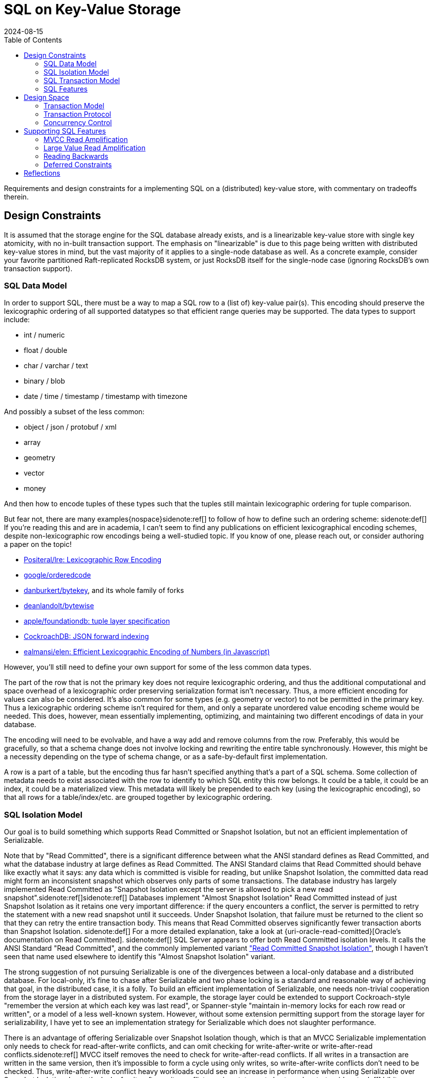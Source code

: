 = SQL on Key-Value Storage
:revdate: 2024-08-15
:draft: true
:toc: right
:bibtex-file: 2024-sql-on-kv-storage.bib

Requirements and design constraints for a implementing SQL on a (distributed) key-value store, with commentary on tradeoffs therein.

== Design Constraints

////
Design Constraints
- Givens
  - linearizable key-value store
- need to support SQL datatypes and objects
  - How to map SQL row to KV
    - lexicographic encoding
  - How to represent indexes, materialized views
////

It is assumed that the storage engine for the SQL database already exists, and
is a linearizable key-value store with single key atomicity, with no in-built
transaction support.  The emphasis on "linearizable" is due to this page being
written with distributed key-value stores in mind, but the vast majority of it
applies to a single-node database as well.  As a concrete example, consider
your favorite partitioned Raft-replicated RocksDB system, or just RocksDB
itself for the single-node case (ignoring RocksDB's own transaction support).

=== SQL Data Model

In order to support SQL, there must be a way to map a SQL row to a (list of) key-value pair(s).
This encoding should preserve the lexicographic ordering of all supported datatypes so that efficient range queries may be supported.
The data types to support include:

- int / numeric
- float / double
- char / varchar / text
- binary / blob
- date / time / timestamp / timestamp with timezone

And possibly a subset of the less common:

- object / json / protobuf / xml
- array
- geometry
- vector
- money

And then how to encode tuples of these types such that the tuples still maintain lexicographic ordering for tuple comparison.

But fear not, there are many examples{nospace}sidenote:ref[] to follow of how to define such an ordering scheme:
[.aside]#sidenote:def[] If you're reading this and are in academia, I can't seem to find any publications on efficient lexicographical encoding schemes, despite non-lexicographic row encodings being a well-studied topic.  If you know of one, please reach out, or consider authoring a paper on the topic!#

- https://github.com/Positeral/lre[Positeral/lre: Lexicographic Row Encoding]
- https://pkg.go.dev/github.com/google/orderedcode[google/orderedcode]
- https://github.com/danburkert/bytekey[danburkert/bytekey], and its whole family of forks
- https://github.com/deanlandolt/bytewise[deanlandolt/bytewise]
- https://github.com/apple/foundationdb/blob/main/design/tuple.md[apple/foundationdb: tuple layer specification]
- https://github.com/cockroachdb/cockroach/blob/master/docs/tech-notes/jsonb_forward_indexing.md[CockroachDB: JSON forward indexing]
- https://github.com/ealmansi/elen[ealmansi/elen: Efficient Lexicographic Encoding of Numbers (in Javascript)]

However, you'll still need to define your own support for some of the less common data types.

The part of the row that is not the primary key does not require lexicographic ordering, and thus the additional computational and space overhead of a lexicographic order preserving serialization format isn't necessary.
Thus, a more efficient encoding for values can also be considered.
It's also common for some types (e.g. geometry or vector) to not be permitted in the primary key.
Thus a lexicographic ordering scheme isn't required for them, and only a separate unordered value encoding scheme would be needed.
This does, however, mean essentially implementing, optimizing, and maintaining two different encodings of data in your database.

The encoding will need to be evolvable, and have a way add and remove columns from the row.
Preferably, this would be gracefully, so that a schema change does not involve locking and rewriting the entire table synchronously.
However, this might be a necessity depending on the type of schema change, or as a safe-by-default first implementation.

A row is a part of a table, but the encoding thus far hasn't specified anything that's a part of a SQL schema.
Some collection of metadata needs to exist associated with the row to identify to which SQL entity this row belongs.
It could be a table, it could be an index, it could be a materialized view.
This metadata will likely be prepended to each key (using the lexicographic encoding), so that all rows for a table/index/etc. are grouped together by lexicographic ordering.

=== SQL Isolation Model

:uri-oracle-read-committed: https://docs.oracle.com/cd/E25054_01/server.1111/e25789/consist.htm#BABEIHGJ
:uri-read-committed-si: https://sqlperformance.com/2014/05/t-sql-queries/read-committed-snapshot-isolation

////
- need to support the SQL isolation model
  - need to support reading old versions
  - even read committed isn't read committed
  - implies some form of MVCC necessary
    - or Oracle/MySQL/OrioleDB style undo log
  - RC/SI needs w-w conflict detection
  - serializable needs r-w (and w-w?)
////

Our goal is to build something which supports Read Committed or Snapshot Isolation, but not an efficient implementation of Serializable.

Note that by "Read Committed", there is a significant difference between what the ANSI standard defines as Read Committed, and what the database industry at large defines as Read Committed.  The ANSI Standard claims that Read Committed should behave like exactly what it says: any data which is committed is visible for reading, but unlike Snapshot Isolation, the committed data read might form an inconsistent snapshot which observes only parts of some transactions.  The database industry has largely implemented Read Committed as "Snapshot Isolation except the server is allowed to pick a new read snapshot".sidenote:ref[]sidenote:ref[]
Databases implement "Almost Snapshot Isolation" Read Committed instead of just Snapshot Isolation as it retains one very important difference: if the query encounters a conflict, the server is permitted to retry the statement with a new read snapshot until it succeeds.  Under Snapshot Isolation, that failure must be returned to the client so that they can retry the entire transaction body.  This means that Read Committed observes significantly fewer transaction aborts than Snapshot Isolation.
[.aside]#sidenote:def[] For a more detailed explanation, take a look at {uri-oracle-read-comitted}[Oracle's documentation on Read Committed].#
[.aside]#sidenote:def[] SQL Server appears to offer both Read Committed isolation levels.  It calls the ANSI Standard "Read Committed", and the commonly implemented variant {uri-read-committed-si}["Read Committed Snapshot Isolation"], though I haven't seen that name used elsewhere to identify this "Almost Snapshot Isolation" variant.#

The strong suggestion of not pursuing Serializable is one of the divergences between a local-only database and a distributed database.
For local-only, it's fine to chase after Serializable and two phase locking is a standard and reasonable way of achieving that goal, in the distributed case, it is a folly.
To build an efficient implementation of Serializable, one needs non-trivial cooperation from the storage layer in a distributed system.
For example, the storage layer could be extended to support Cockroach-style "remember the version at which each key was last read", or Spanner-style "maintain in-memory locks for each row read or written", or a model of a less well-known system.
However, without some extension permitting support from the storage layer for serializability, I have yet to see an implementation strategy for Serializable which does not slaughter performance.

There is an advantage of offering Serializable over Snapshot Isolation though, which is that an MVCC Serializable implementation only needs to check for read-after-write conflicts, and can omit checking for write-after-write or write-after-read conflicts.sidenote:ref[]  MVCC itself removes the need to check for write-after-read conflicts.  If all writes in a transaction are written in the same version, then it's impossible to form a cycle using only writes, so write-after-write conflicts don't need to be checked. Thus, write-after-write conflict heavy workloads could see an increase in performance when using Serializable over Snapshot Isolation due to the lack of write-after-write conflict causing statement aborts and restarts.
[.aside]#sidenote:def[] bibitem:[CritiqueOfSnapshotIsolation]#

=== SQL Transaction Model

////
- need to support the SQL transaction model
  - transactions are interactive
  - transactions can be multi-step
  - transactions are long running and/or large
////

=== SQL Features

////
- need to support optimizations to support SQL features
  - more on this later
////
Various features in SQL necessitate specific support from the storage layer.
This is a bit of a teaser for later, because part of the 

== Design Space

=== Transaction Model

:uri-postgres-savepoint: https://www.postgresql.org/docs/current/sql-savepoint.html

Most transactional key-value stores offer one-shot transactions.  A collection
of reads and writes form one transaction, and there's no incremental commits or
rollbacks during the transaction execution.  This transaction model is simpler
than that of SQL's, where multiple statements can run within a transaction,
during which statements can be rolled back or potentially re-executed any number
of times.

SQL transaction model is either:

. The beginning of each statement is a savepoint.sidenote:ref[]
  [.aside]#sidenote:def[] Not to be confused with the {uri-postgres-savepoint}[unofficial SQL savepoint feature], but conceptually the same.#
  At any time during execution, the transaction can roll back to the savepoint,
  undoing the effects of a statement.
. Each statement is a nested transaction within the parent SQL transaction.

If the API to the database is async, and the database permits multiple
statements to be running concurrently within the same transaction, then the
nested transaction model needs to be used as savepoints can't support
concurrently executing statements.  If execution can ever restart within a
statement, as part of CTE evaluation or adaptive operators, then there is a
second savepoint or third level of nested transactions that must be planned for.

SQL transactions are also begun without any knowledge of the statements that
will later be run, and the transaction is only ended when a client issues a
`COMMIT` or `ROLLBACK`. This means that the system must support keeping
transactions alive even while no statement related to the transaction is
executing.  The transaction might be long running and write or read a large
amount of data, or it might be a single autocommit statement.

=== Transaction Protocol

////
Transaction Protocol Design Space

- Client-driven 3PC is the standard
  - CRDB, TiDB, YB all have minor variations
  - Most of them call it "2PC", which it is not
  - Follow-on optimization for -1 RTT for small transactions
    - Link the CRDB blog post and Rystsov's blog post

- Actual 2PC?
  - Spanner only
  - Note that this is because they broke the rules
////

Given the necessity of supporting complex, long-running transactions with that
write a large amount of data, there's essentially only one viable high level
strategy for implementation:

. A client starts a transaction by creating a transaction status record in the database
. The client issues writes that are marked as being a part of the pending transaction, with some form of pointer to the transaction status record.
. At the end of each statement and upon transaction commit, the transaction record is marked as committed.

Which is a client-driven three-phase commit algorithm.
Some variation of this is implemented by CockroachDB, TiDB, and YugaByte.

The three most popular distributed SQL databases all using variants of the same transaction protocol isn't a coincidence.
A number of other potential implementation strategies aren't viable given the breadth of what must be supported in SQL.

A client can't locally buffer writes until a statement finishes or a transaction
commits, as a single statement is allowed to write gigabytes of data.
Furthermore, a subsequent statement is allowed to `SELECT` that data, and
potentially involve the uncommitted data in a complex join against existing
committed data, and that means that the server side performing the SQL execution
needs to have access to the data.  Writes from in-progress statements must be
registered with the server.

Most, but not all distributed SQL databases follow this transaction protocol.  However, Spanner notably does not.  Rather than acquire locks via staging pending writes, it acquires an in-memory lock on the leader of the replication group responsible for that key. This is a significantly cheaper operation as the lock is both not replicated and not durable, but that also means that a crash can cause the lock to be lost while the transaction holding it is still executing.  Thus, at transaction commit, Spanner must re-validate that all acquired locks are still held.

And there's still other databases that don't follow it at all, and potentially accept other limitations on what they can do.  VoltDB is very optimized towards single-partition statements, and accepts a very expensive global coordination phase for executing distributed statements.  LeanXcale supports snapshot isolation, but forces staleness.  Spanner buffers all writes in the client and waits until commit, thus placing limits on 

// LeanXcale snapshot isolation but stale
// Spanner didn't allow read-your-writes

=== Concurrency Control

////
Concurrency Control Design Space
- MVCC implemented as a suffix on each key
- Filter for most recent write according to a timestamp
  - CRDB & YB: HLC
  - TiDB: timestamp oracle
- Writes double as locks for the key
  - See percolator, but the idea probably predates that
- Serializable sometimes forsaken
  - CRDB: Serialize writes as of transaction start
    - Makes Serializable cheap, but read-only queries aren't CC-free
  - YB & TiDB: Serialize writes as of transaction end
    - Makes Serializable expensive/unsupported
    - But snapshot reads are CC-free
  - Spanner: Maintain read locks only in memory
    - Provides best of both worlds
    - Except transaction bodies aren't serializable
    - Probably fine as long as hidden by SQL engine
  - There's niches where you can break the rules
    - VoltDB: super fast SQL, but only for single-partition
    - Spanner: Size limits on DMLs.  No read-your-writes in transactions.
- Pessimism not optimism
  - CRDB and TiDB both started with optimistic CC
  - Moved to pessimistic CC

////


== Supporting SQL Features

=== MVCC Read Amplification

////
bibitem:[EvaluationOfMVCC]
////

=== Large Value Read Amplification

=== Reading Backwards

`SELECT min(primary_key) FROM Table` is optimally done with a forward scan.
`SELECT max(primary_key) FROM Table` is optimally done with a reverse scan.
Don't forget that reading backwards is going to be an important thing to support!

Thus, if the solution to MVCC cleanup or 

=== Deferred Constraints

Primary key constraints can be deferred, so data models cannot assume that a primary key is unique.




////

Intermezzio

Put together the design in your head:

class Transaction {
}

class Statement {
}


Implementation Details
 - Here ends our high-level design space analysis
 - Here begins the odd details and squirrly corners involved

- Read Amplification
  - Old versions
    - Range-reads across keys with a lot of 
    - If always reading at most recent recent version (2PL read locking), then Ressi split works great
    - Otherwise, consider bounding the overhead

  - Large value Read Amplification
    - move them out of line

- Write Amplification
  - One row == one key-value
  - Wide columns means N columns = N

- MVCC cleanup
  - Overwritten and deleted versions must be removed somehow
  - If you control or can hook into the storage, it's a very good idea to inline this as part of storage cleanup
    - ie. make it a part of LSM compaction.
  - If this is driven from the client, be _very_ careful of races between range-reads and removing key-value pairs
    - Adding key-value pairs is monotonic
    - Removing key-value pairs breaks monotonicity, and 

- Reading Backwards

If your MVCC cleanup looks like:
  if (key points to transaction record marked as committed) {
    write key as committed
    delete tentative key
  }

Then you forgot about reading backwards.

`SELECT min(primary_key) FROM Table` is optimally done with a forward scan.
`SELECT max(primary_key) FROM Table` is optimally done with a reverse scan.
Don't forget that reading backwards is going to be an important thing to support.

- Locking for SELECT FOR UPDATE

- Detecting multiple writes to same key

- Constraints requires reading both with and without current writes

- Deferred Constraints

- Index construction can require Writing in the past

- Triggers require executing extra statements in the same context as the original statement.
  - MySQL semantics fail the statement, but not the transaction, if triggers fail.

- There's probably more that even I don't know about.
////

== Reflections

:uri-eatonphil-mvcc: https://notes.eatonphil.com/2024-05-16-mvcc.html

////

=== Escape Hatches are Important

A basic draft of MVCC isn't terribly complicated.
Concurrency without locking related keys is hard
MVCC cleanup is the most complex
Still tractable for one person to design and write in a reasonable timeframe

Complexity then spiraled out of control as bespoke support required by random SQL features.
Sensible decisions earlier become incredibly difficult to undo mistakes.
Were your primary keys unique by definition?  Sorry, port your entire data model because now deferred constraints is a thing.
And so writing SQL on KV isn't _hard_, it just feels like it requires having worked in SQL land for 20 years to know all the features and how they interact with concurrency control and transactions, to know what the actual correct set of requirements are for a SQL transaction layer on a key-value store.

This absurdity feels like it exists in Key-Value land more than traditional databases.  In-progress transaction data only needs to exist in memory.
Need more space?  Just add a new page type to your btree file.
Need even more space? Add a new file on the filesystem.
There's easy escape hatches for being able to add new, unplanned data.

When interacting with a key-value store, the key format needs to encode every possible way of writing data.
That's set once, globally.
Adding more space requires changing the format of stored keys, which is not an easy or cheap operation.


Instead, make sure to leave yourself an escape hatch at every possible level.
Leave yourself the space to add extra per-key metadata.
Allow adding extra per-transaction metadata.
Allow adding extra per-table metadata.


=== SQL Enforces a Design Monoculture

There's not really a lot of room in the transaction and concurrency model for innovation.

Not to say people haven't:
 - Cockroach commit at now vs YB/TiDB commit at future
 - Cockroach pipelining statement executions

 I would really like to see increment locks, escrow transactions, etc. make their way into SQL.
 The concurrency primitives are rather restricted today.


////

It's {uri-eatonphil-mvcc}[not terribly much work] to put together a rough Read Committed MVCC implementation.  It's more work to make that concurrent when one cannot lock related keys which form one SQL row.  It's the most complicated to get MVCC cleanup working in such a context.

But the absurdity to me hit